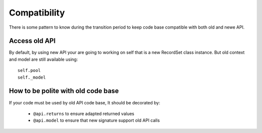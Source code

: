 Compatibility
=============
There is some pattern to know during the transition period to keep code base
compatible with both old and newe API.

Access old API
--------------

By default, by using new API your are going to working on self  that is a new RecordSet class instance.
But old context and model are still available using: ::

    self.pool
    self._model


How to  be polite with old code base
------------------------------------
If your code must be used by old API code base,
It should be decorated by:

 * ``@api.returns`` to ensure adapted returned values
 * ``@api.model`` to ensure that new signature support old API calls
